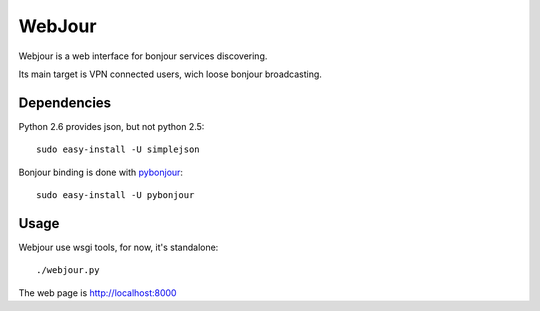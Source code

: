 WebJour
=======

Webjour is a web interface for bonjour services discovering.

Its main target is VPN connected users, wich loose bonjour broadcasting.

Dependencies
------------

Python 2.6 provides json, but not python 2.5::

  sudo easy-install -U simplejson

Bonjour binding is done with pybonjour_::

  sudo easy-install -U pybonjour

Usage
-----

Webjour use wsgi tools, for now, it's standalone::

  ./webjour.py

The web page is http://localhost:8000

.. _pybonjour: http://code.google.com/p/pybonjour/
